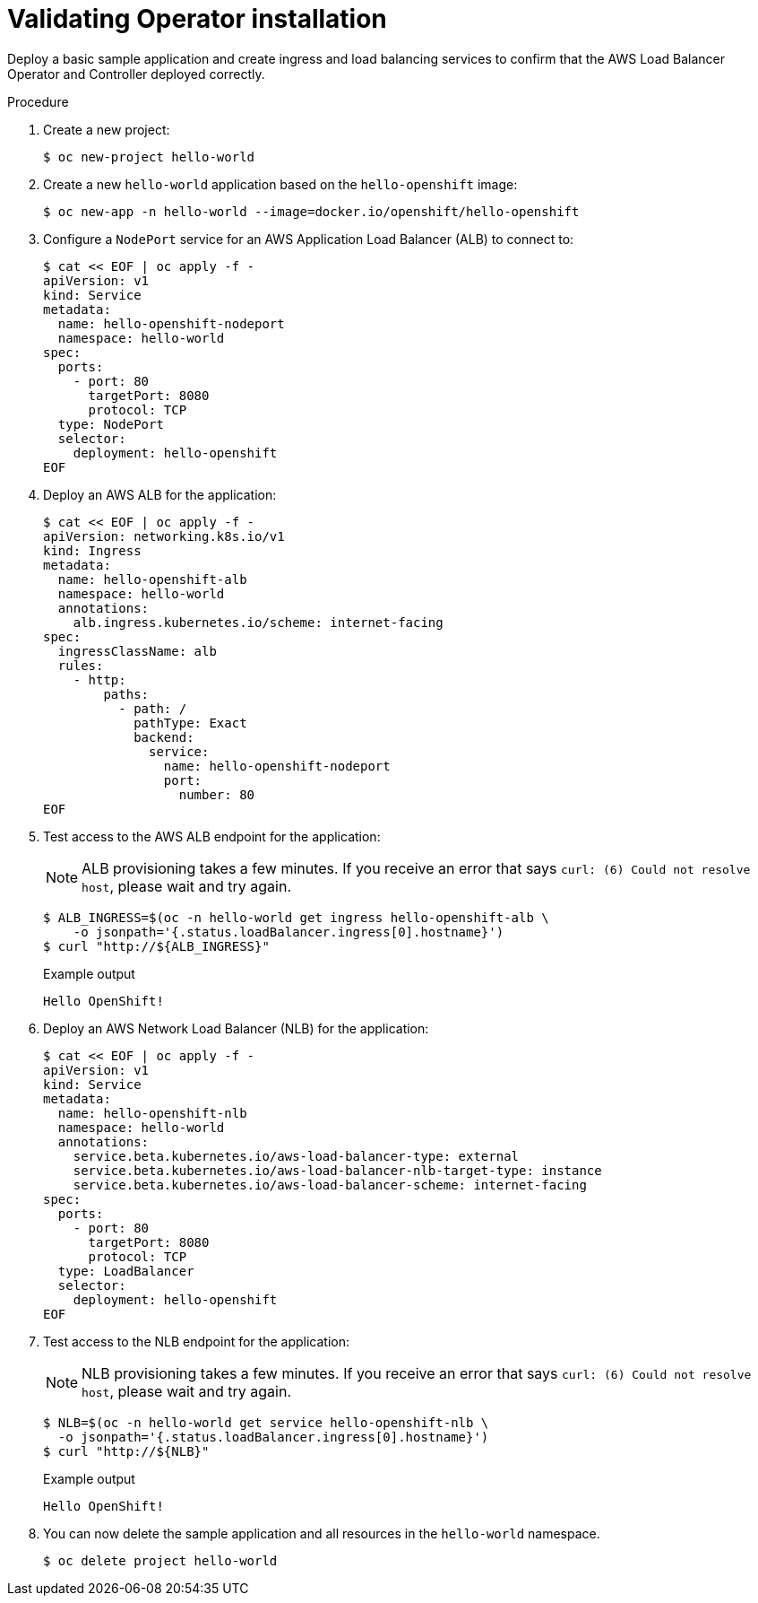 // Module included in the following assemblies:
//
// * networking/networking_operators/aws-load-balancer-operator.adoc

:_mod-docs-content-type: PROCEDURE
[id="aws-load-balancer-operator-validate-install_{context}"]
= Validating Operator installation

Deploy a basic sample application and create ingress and load balancing services to confirm that the AWS Load Balancer Operator and Controller deployed correctly.

.Procedure
. Create a new project:
+
[source,terminal]
----
$ oc new-project hello-world
----

. Create a new `hello-world` application based on the `hello-openshift` image:
+
[source,terminal]
----
$ oc new-app -n hello-world --image=docker.io/openshift/hello-openshift
----

. Configure a `NodePort` service for an AWS Application Load Balancer (ALB) to connect to:
+
[source,terminal]
----
$ cat << EOF | oc apply -f -
apiVersion: v1
kind: Service
metadata:
  name: hello-openshift-nodeport
  namespace: hello-world
spec:
  ports:
    - port: 80
      targetPort: 8080
      protocol: TCP
  type: NodePort
  selector:
    deployment: hello-openshift
EOF
----

. Deploy an AWS ALB for the application:
+
[source,terminal]
----
$ cat << EOF | oc apply -f -
apiVersion: networking.k8s.io/v1
kind: Ingress
metadata:
  name: hello-openshift-alb
  namespace: hello-world
  annotations:
    alb.ingress.kubernetes.io/scheme: internet-facing
spec:
  ingressClassName: alb
  rules:
    - http:
        paths:
          - path: /
            pathType: Exact
            backend:
              service:
                name: hello-openshift-nodeport
                port:
                  number: 80
EOF
----

. Test access to the AWS ALB endpoint for the application:
+
[NOTE]
====
ALB provisioning takes a few minutes. If you receive an error that says `curl: (6) Could not resolve host`, please wait and try again.
====
+
[source,termnial]
----
$ ALB_INGRESS=$(oc -n hello-world get ingress hello-openshift-alb \
    -o jsonpath='{.status.loadBalancer.ingress[0].hostname}')
$ curl "http://${ALB_INGRESS}"
----
+

.Example output
[source,text]
----
Hello OpenShift!
----

. Deploy an AWS Network Load Balancer (NLB) for the application:
+
[source,terminal]
----
$ cat << EOF | oc apply -f -
apiVersion: v1
kind: Service
metadata:
  name: hello-openshift-nlb
  namespace: hello-world
  annotations:
    service.beta.kubernetes.io/aws-load-balancer-type: external
    service.beta.kubernetes.io/aws-load-balancer-nlb-target-type: instance
    service.beta.kubernetes.io/aws-load-balancer-scheme: internet-facing
spec:
  ports:
    - port: 80
      targetPort: 8080
      protocol: TCP
  type: LoadBalancer
  selector:
    deployment: hello-openshift
EOF
----

. Test access to the NLB endpoint for the application:
+
[NOTE]
====
NLB provisioning takes a few minutes. If you receive an error that says `curl: (6) Could not resolve host`, please wait and try again.
====
+
[source,terminal]
----
$ NLB=$(oc -n hello-world get service hello-openshift-nlb \
  -o jsonpath='{.status.loadBalancer.ingress[0].hostname}')
$ curl "http://${NLB}"
----
+

.Example output
[source,text]
----
Hello OpenShift!
----

. You can now delete the sample application and all resources in the  `hello-world` namespace.
+
[source,terminal]
----
$ oc delete project hello-world
----
